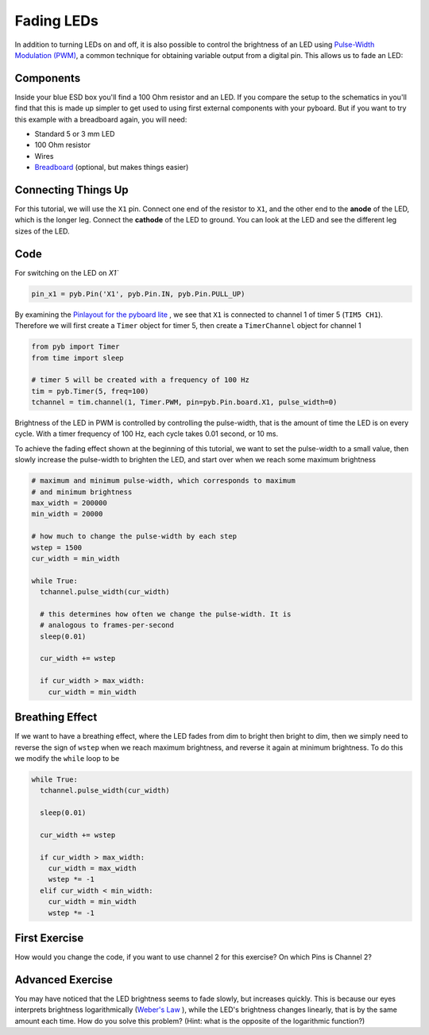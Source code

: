 Fading LEDs
===========

In addition to turning LEDs on and off, it is also possible to control the brightness of an LED using `Pulse-Width Modulation (PWM) <http://en.wikipedia.org/wiki/Pulse-width_modulation>`_, a common technique for obtaining variable output from a digital pin. This allows us to fade an LED:

.. image:: http://upload.wikimedia.org/wikipedia/commons/a/a9/Fade.gif

Components
----------
Inside your blue ESD box you'll find a 100 Ohm resistor and an LED. If you compare the setup to the schematics in you'll find that this is made up simpler to get used to using first external components with your pyboard. But if you want to try this example with a breadboard again, you will need:

- Standard 5 or 3 mm LED
- 100 Ohm resistor
- Wires
- `Breadboard <http://en.wikipedia.org/wiki/Breadboard>`_ (optional, but makes things easier)

Connecting Things Up
--------------------

For this tutorial, we will use the ``X1`` pin. Connect one end of the resistor to ``X1``, and the other end to the **anode** of the LED, which is the longer leg. Connect the **cathode** of the LED to ground. You can look at the LED and see the different leg sizes of the LED.

.. image:: /docs/pyboard/tutorial/img/fading_leds_breadboard_fritzing.png

Code
----

For switching on the LED on `X1``

.. code-block:: python

    pin_x1 = pyb.Pin('X1', pyb.Pin.IN, pyb.Pin.PULL_UP)

By examining the `Pinlayout for the pyboard lite <http://micropython.org/resources/pyblitev10ac-pinout.jpg>`_ , we see that ``X1`` is connected to channel 1 of timer 5 (``TIM5 CH1``). Therefore we will first create a ``Timer`` object for timer 5, then create a ``TimerChannel`` object for channel 1

.. code-block:: python

    from pyb import Timer
    from time import sleep
    
    # timer 5 will be created with a frequency of 100 Hz
    tim = pyb.Timer(5, freq=100)
    tchannel = tim.channel(1, Timer.PWM, pin=pyb.Pin.board.X1, pulse_width=0)

Brightness of the LED in PWM is controlled by controlling the pulse-width, that is the amount of time the LED is on every cycle. With a timer frequency of 100 Hz, each cycle takes 0.01 second, or 10 ms.




To achieve the fading effect shown at the beginning of this tutorial, we want to set the pulse-width to a small value, then slowly increase the pulse-width to brighten the LED, and start over when we reach some maximum brightness

.. code-block:: python

    # maximum and minimum pulse-width, which corresponds to maximum
    # and minimum brightness
    max_width = 200000
    min_width = 20000

    # how much to change the pulse-width by each step
    wstep = 1500
    cur_width = min_width
    
    while True:
      tchannel.pulse_width(cur_width)
      
      # this determines how often we change the pulse-width. It is
      # analogous to frames-per-second
      sleep(0.01)
    
      cur_width += wstep
    
      if cur_width > max_width:
        cur_width = min_width

Breathing Effect
----------------

If we want to have a breathing effect, where the LED fades from dim to bright then bright to dim, then we simply need to reverse the sign of ``wstep`` when we reach maximum brightness, and reverse it again at minimum brightness. To do this we modify the ``while`` loop to be

.. code-block:: python

    while True:
      tchannel.pulse_width(cur_width)
    
      sleep(0.01)
    
      cur_width += wstep
    
      if cur_width > max_width:
        cur_width = max_width
        wstep *= -1
      elif cur_width < min_width:
        cur_width = min_width
        wstep *= -1
        
First Exercise
----------------
How would you change the code, if you want to use channel 2 for this exercise? On which Pins is Channel 2?

Advanced Exercise
-----------------

You may have noticed that the LED brightness seems to fade slowly, but increases quickly. This is because our eyes interprets brightness logarithmically (`Weber's Law <http://www.telescope-optics.net/eye_intensity_response.htm>`_
), while the LED's brightness changes linearly, that is by the same amount each time. How do you solve this problem? (Hint: what is the opposite of the logarithmic function?)
